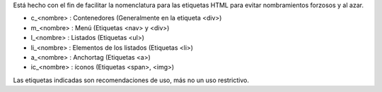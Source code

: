 .. Convenciones para clases de CSS

Está hecho con el fin de facilitar la nomenclatura para las etiquetas HTML para evitar nombramientos forzosos y al azar.

- c_<nombre> : Contenedores (Generalmente en la etiqueta <div>)
- m_<nombre> : Menú (Etiquetas <nav> y <div>)
- l_<nombre> : Listados (Etiquetas <ul>)
- li_<nombre> : Elementos de los listados (Etiquetas <li>)
- a_<nombre> : Anchortag (Etiquetas <a>)
- ic_<nombre> : íconos (Etiquetas <span>, <img>)

Las etiquetas indicadas son recomendaciones de uso, más no un uso restrictivo.